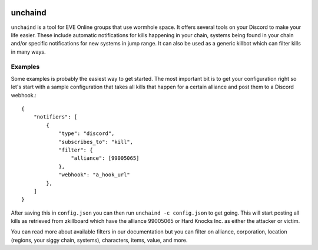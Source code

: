 .. image:: https://travis-ci.org/supakeen/unchaind.svg?branch=master
    :target: https://travis-ci.org/supakeen/unchaind

.. image:: https://readthedocs.org/projects/unchaind/badge/?version=latest
    :target: https://unchaind.readthedocs.io/en/latest/

.. image:: https://unchaind.readthedocs.io/en/latest/_static/license.svg
    :target: https://github.com/supakeen/unchaind/blob/master/LICENSE

.. image:: https://img.shields.io/badge/code%20style-black-000000.svg
    :target: https://github.com/ambv/black

unchaind
########

.. image:: https://unchaind.readthedocs.io/en/latest/_static/logo.png
    :target: https://github.com/supakeen/unchaind

``unchaind`` is a tool for EVE Online groups that use wormhole space. It offers
several tools on your Discord to make your life easier. These include automatic
notifications for kills happening in your chain, systems being found in your
chain and/or specific notifications for new systems in jump range. It can also
be used as a generic killbot which can filter kills in many ways.

Examples
========
Some examples is probably the easiest way to get started. The most important
bit is to get your configuration right so let's start with a sample
configuration that takes all kills that happen for a certain alliance and
post them to a Discord webhook.::

  {
      "notifiers": [
          {
              "type": "discord",
              "subscribes_to": "kill",
              "filter": {
                  "alliance": [99005065]
              },
              "webhook": "a_hook_url"
          },
      ]
  } 

After saving this in ``config.json`` you can then run
``unchaind -c config.json`` to get going. This will start posting all kills
as retrieved from zkillboard which have the alliance 99005065 or Hard Knocks
Inc. as either the attacker or victim.

You can read more about available filters in our documentation but you can
filter on alliance, corporation, location (regions, your siggy chain, systems),
characters, items, value, and more.
